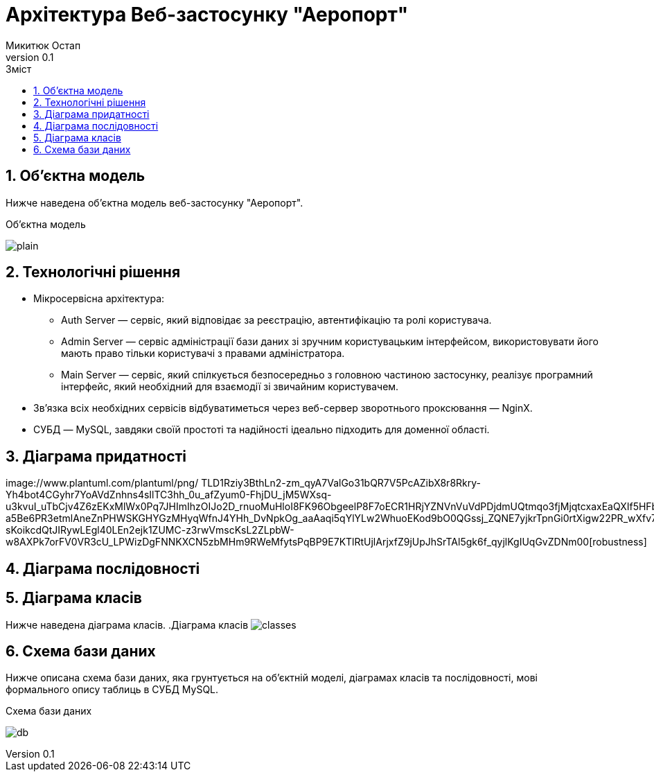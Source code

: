 = [[entity_root.anchor]]Архітектура Веб-застосунку "Аеропорт"
:title-page:
Микитюк Остап
0.1, 
:short-title: UX
:toc:
:toc-title: Зміст
:toclevels: 1
:sectnums:

:url: //www.plantuml.com/plantuml/png/

== Об'єктна модель

Нижче наведена об'єктна модель веб-застосунку "Аеропорт".

.Об'єктна модель
image:{url}RL5BReKm3Dpd55o0ExpNHTLTAr4E4845KVD1ZbE9srV2jaAQnyep3CDu_CXaaKhmm-6jYyRO3I8DSmQKyHFNTlvmcHAUGZqT7Wb9qBjtswxWovu1eg9lj_o0WkSQN9m0Vm6LARGtn5kA9SiyaQKAmEAoDq0ZcIlW8CyufYPn_rOJSkp_dncEtD6TMXBDcTs57vNdz5KlBOc-iwzDi0qVuzOOisBIyI_LOdrrUliZYuNjQ-7ytQ9Qfvo-xdk_gdb0N4lmVm00[plain]

== Технологічні рішення

* Мікросервісна архітектура:
** Auth Server — сервіс, який відповідає за реєстрацію, автентифікацію та ролі користувача.
** Admin Server — сервіс адміністрації бази даних зі зручним користувацьким інтерфейсом, використовувати його мають право тільки користувачі з правами адміністратора.
** Main Server — сервіс, який спілкується безпосередньо з головною частиною застосунку, реалізує програмний інтерфейс, який необхідний для взаємодії зі звичайним користувачем.
* Зв'язка всіх необхідних сервісів відбуватиметься через веб-сервер зворотнього проксювання — NginX.
* СУБД — MySQL, завдяки своїй простоті та надійності ідеально підходить для доменної області.

== Діаграма придатності
image:{url}
TLD1Rziy3BthLn2-zm_qyA7ValGo31bQR7V5PcAZibX8r8Rkry-Yh4bot4CGyhr7YoAVdZnhns4sIlTC3hh_0u_afZyum0-FhjDU_jM5WXsq-u3kvuI_uTbCjv4Z6zEKxMlWx0Pq7JHImIhzOIJo2D_rnuoMuHloI8FK96ObgeelP8F7oECR1HRjYZNVnVuVdPDjdmUQtmqo3fjMjqtcxaxEaQXIf5HFbXsPHH7y2EUNu-a5Be6PR3etmlAneZnPHWSKGHYGzMHyqWfnJ4YHh_DvNpkOg_aaAaqi5qYlYLw2WhuoEKod9bO0QGssj_ZQNE7yjkrTpnGi0rtXigw22PR_wXfv7zjhw9udig2lyJkOfYb5CNmbyskoDwNGyiJBs5DxnpAa7BSAOIHAUF58MbLkHaKxmyD3RTmIBiH_zS9AACp6mL1L5b6xmoOJ_dEcDNkJ2TykMpMf2BB5uH6wvs1CTaodCYCoSSLU_JgaMBwCAM-sKoikcdQtJIRywLEgl40LEn2ejk1ZUMC-z3rwVmscKsL2ZLpbW-w8AXPk7orFV0VR3cU_LPWizDgFNNKXCN5zbMHm9RWeMfytsPqBP9E7KTlRtUjlArjxfZ9jUpJhSrTAl5gk6f_qyjlKgIUqGvZDNm00[robustness]

== Діаграма послідовності

== Діаграма класів

Нижче наведена діаграма класів.
.Діаграма класів
image:{url}bPFRpX8n4CVl-nIz_4XO7s1ZDXZ1muqQ3jTct0xGqCDcEej1uxjBMzQok9ZO2s0wl_dFeSCYC13treZMG0ZoJS_73T8PIVuKydfQGc1ySM1nBj62DdFPNSdldjHCxW9Imk0Qvqd_m9U_cAq_eKlG6OnMKIrTpUGtxutu9ORKocetoltwxNgtbBv30jRUXUOErjHvuXkeLIsru_GxLbhBm9GzRk-JLK9ZpHDngUwCbhxLL-1QnffPMtmLFuhGPr9JIiz3apSmCDPo4x-ArbQt9vng1vHwBeN0XOmJHtT0UkXtgGdREBy9zJrvMm_3J3ViY_r7uftHXsEfJdxyj5szNwsJgR2B6qJuf4WWqcSm_sWXtFL0kiLabkHVu6BH3Td1-jxn0x91eFRuGGVsTFcV5uaIQH_IgQfcB2NAxAhAF_Y65PGJlhmQClk63aPgpMse8xJ9VwYy34Dq0aIc1omJenAQyj12BD2ftfhV[classes]

== Схема бази даних

Нижче описана схема бази даних, яка грунтується на об'єктній моделі, діаграмах класів та послідовності, мові формального опису таблиць в СУБД MySQL.

.Схема бази даних
image:{url}jLHHRnCn37xFhp37oqxg19i08LHLgrZBXiI6keCND5NfnMsZvPBYv90gn7ydTrdJ1df5gqHVph4_rz_dsBcmZfEhAmLYnjWpWNEf4Ge-KtYYUOKz46ZB74h5hON60zn2rZWpwFVXfEZ1y_5uw7yv30Rn7rOaAqxhwGEkJ-OIbSYXFnkqLl_5R8khjVnUOuIKHXbwjo14lG6thcs2DcwgQwLYIhq1rWF6bb8WLEYMHjXmi0u9ZLklq38MT7snI3t8ca-Mmqy600dVM4AAF8VhcsBqOJHfK1ks4O0LbyfZlWudxw-6as_dhz_Sjy28A0cvGp7bBeVBOJ4ghZ-DKeJWZkVmyUxsXltQCBmbqLBqtoTpZ97Q8asbYD6d4hFE0sBsbbmXomTqdbqmZgLdI1pYDrToiNJTSIx4OVR8NKVgYbkBUe6qlRYpyxVti9LuAGbB9utsAgDzhD0vcQeZvCoU_evRvRvoC8ujApQyVGyxPmzNpVOJ7cWa9v8_kFf7gsrNhqcM-uPeA6bbg54PhADbDazIUezfNEgvsLdGbwyU0StQ_R5rd_cwGjrm2bOtftI0koQqChLsUxJV8QToUIMjCxJsrPBpVz_s1C13ytrYujwTdLt-pPC9sLa6fwS3o7G6xGF5mg0cWV0siBWyIJ3WMRZvD2yc_5qhQLDCxaHqr4unBVyzn4F0E-5n51YxG2tgIh7V[db]
